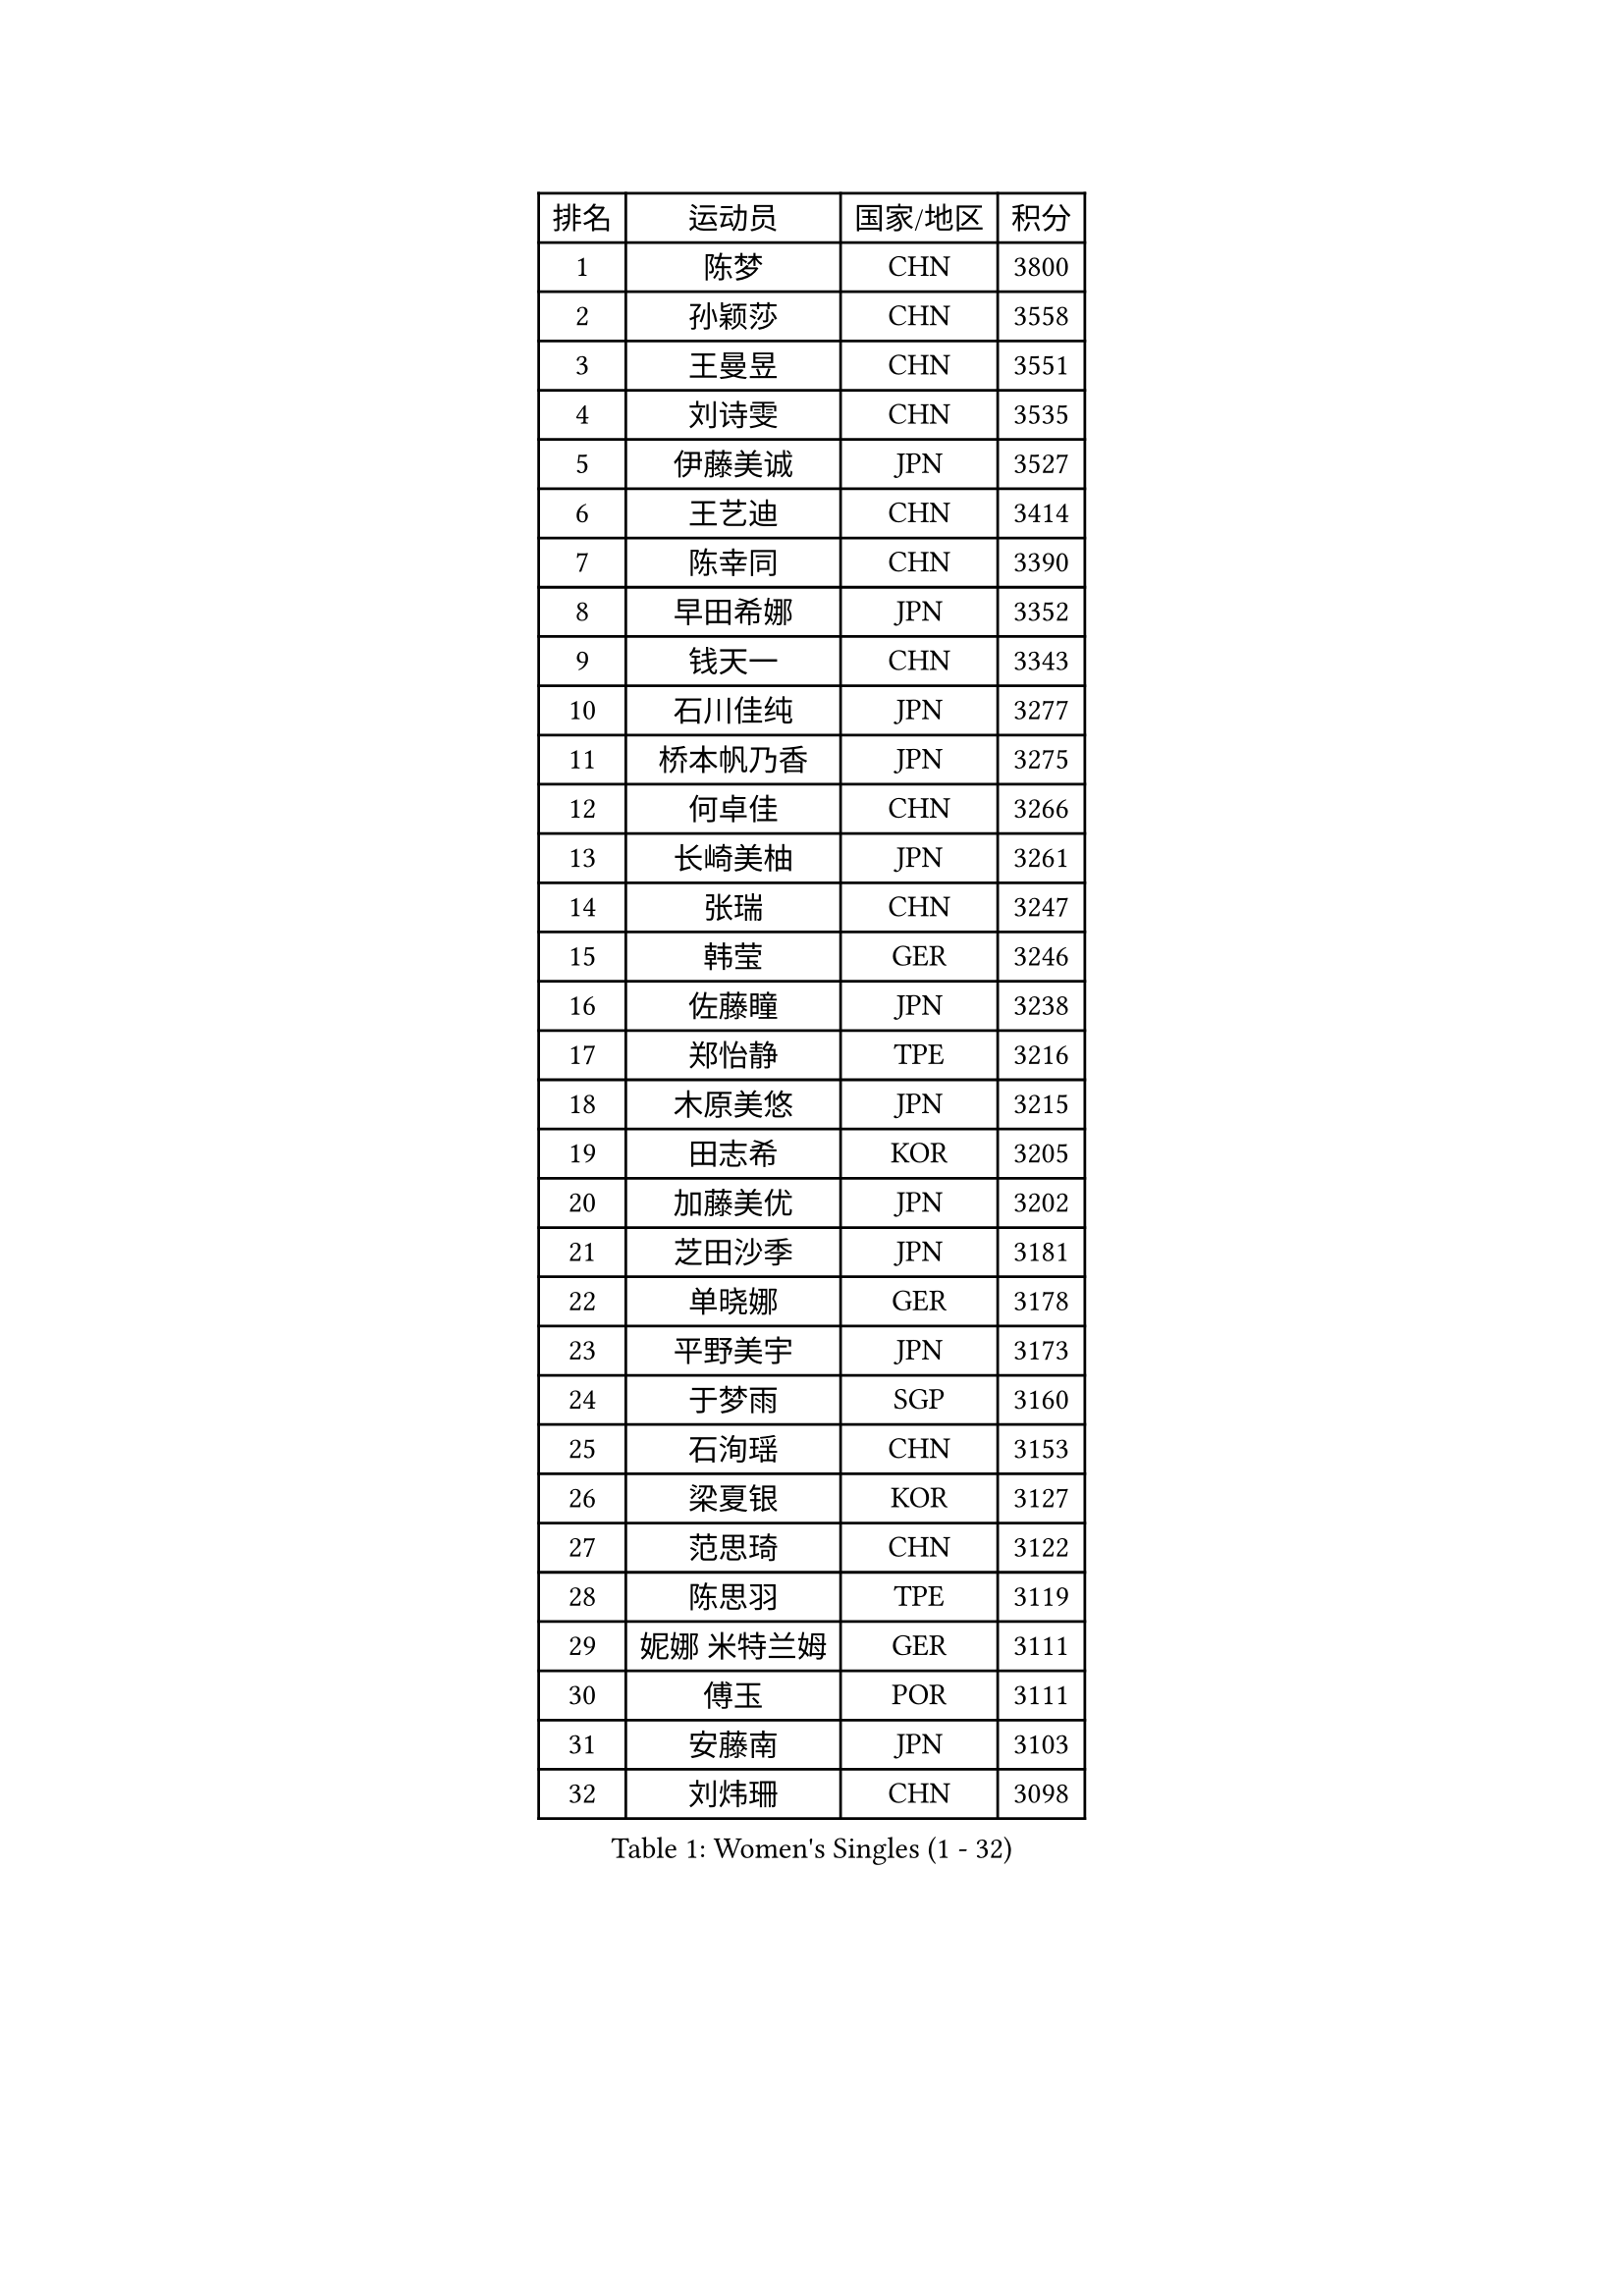 
#set text(font: ("Courier New", "NSimSun"))
#figure(
  caption: "Women's Singles (1 - 32)",
    table(
      columns: 4,
      [排名], [运动员], [国家/地区], [积分],
      [1], [陈梦], [CHN], [3800],
      [2], [孙颖莎], [CHN], [3558],
      [3], [王曼昱], [CHN], [3551],
      [4], [刘诗雯], [CHN], [3535],
      [5], [伊藤美诚], [JPN], [3527],
      [6], [王艺迪], [CHN], [3414],
      [7], [陈幸同], [CHN], [3390],
      [8], [早田希娜], [JPN], [3352],
      [9], [钱天一], [CHN], [3343],
      [10], [石川佳纯], [JPN], [3277],
      [11], [桥本帆乃香], [JPN], [3275],
      [12], [何卓佳], [CHN], [3266],
      [13], [长崎美柚], [JPN], [3261],
      [14], [张瑞], [CHN], [3247],
      [15], [韩莹], [GER], [3246],
      [16], [佐藤瞳], [JPN], [3238],
      [17], [郑怡静], [TPE], [3216],
      [18], [木原美悠], [JPN], [3215],
      [19], [田志希], [KOR], [3205],
      [20], [加藤美优], [JPN], [3202],
      [21], [芝田沙季], [JPN], [3181],
      [22], [单晓娜], [GER], [3178],
      [23], [平野美宇], [JPN], [3173],
      [24], [于梦雨], [SGP], [3160],
      [25], [石洵瑶], [CHN], [3153],
      [26], [梁夏银], [KOR], [3127],
      [27], [范思琦], [CHN], [3122],
      [28], [陈思羽], [TPE], [3119],
      [29], [妮娜 米特兰姆], [GER], [3111],
      [30], [傅玉], [POR], [3111],
      [31], [安藤南], [JPN], [3103],
      [32], [刘炜珊], [CHN], [3098],
    )
  )#pagebreak()

#set text(font: ("Courier New", "NSimSun"))
#figure(
  caption: "Women's Singles (33 - 64)",
    table(
      columns: 4,
      [排名], [运动员], [国家/地区], [积分],
      [33], [杨晓欣], [MON], [3097],
      [34], [郭雨涵], [CHN], [3094],
      [35], [崔孝珠], [KOR], [3093],
      [36], [冯天薇], [SGP], [3093],
      [37], [佩特丽莎 索尔佳], [GER], [3088],
      [38], [倪夏莲], [LUX], [3083],
      [39], [陈熠], [CHN], [3062],
      [40], [曾尖], [SGP], [3049],
      [41], [小盐遥菜], [JPN], [3035],
      [42], [蒯曼], [CHN], [3035],
      [43], [SOO Wai Yam Minnie], [HKG], [3035],
      [44], [张安], [USA], [3032],
      [45], [森樱], [JPN], [3031],
      [46], [徐孝元], [KOR], [3030],
      [47], [伯纳黛特 斯佐科斯], [ROU], [3022],
      [48], [索菲亚 波尔卡诺娃], [AUT], [3022],
      [49], [阿德里安娜 迪亚兹], [PUR], [3014],
      [50], [李时温], [KOR], [3005],
      [51], [杜凯琹], [HKG], [3002],
      [52], [袁嘉楠], [FRA], [2998],
      [53], [PESOTSKA Margaryta], [UKR], [2997],
      [54], [CHENG Hsien-Tzu], [TPE], [2990],
      [55], [SAWETTABUT Suthasini], [THA], [2990],
      [56], [李皓晴], [HKG], [2989],
      [57], [BATRA Manika], [IND], [2985],
      [58], [申裕斌], [KOR], [2984],
      [59], [KIM Hayeong], [KOR], [2977],
      [60], [EERLAND Britt], [NED], [2969],
      [61], [王晓彤], [CHN], [2964],
      [62], [SHAO Jieni], [POR], [2961],
      [63], [ODO Satsuki], [JPN], [2957],
      [64], [POTA Georgina], [HUN], [2956],
    )
  )#pagebreak()

#set text(font: ("Courier New", "NSimSun"))
#figure(
  caption: "Women's Singles (65 - 96)",
    table(
      columns: 4,
      [排名], [运动员], [国家/地区], [积分],
      [65], [王 艾米], [USA], [2955],
      [66], [LEE Eunhye], [KOR], [2951],
      [67], [朱成竹], [HKG], [2942],
      [68], [刘佳], [AUT], [2941],
      [69], [KIM Byeolnim], [KOR], [2931],
      [70], [伊丽莎白 萨玛拉], [ROU], [2931],
      [71], [WINTER Sabine], [GER], [2924],
      [72], [LIU Hsing-Yin], [TPE], [2918],
      [73], [MONTEIRO DODEAN Daniela], [ROU], [2913],
      [74], [GRZYBOWSKA-FRANC Katarzyna], [POL], [2906],
      [75], [边宋京], [PRK], [2905],
      [76], [MATELOVA Hana], [CZE], [2905],
      [77], [MIKHAILOVA Polina], [RUS], [2904],
      [78], [BILENKO Tetyana], [UKR], [2901],
      [79], [#text(gray, "SHIOMI Maki")], [JPN], [2893],
      [80], [YOON Hyobin], [KOR], [2890],
      [81], [MADARASZ Dora], [HUN], [2888],
      [82], [PARANANG Orawan], [THA], [2878],
      [83], [YOO Eunchong], [KOR], [2875],
      [84], [BALAZOVA Barbora], [SVK], [2873],
      [85], [TAILAKOVA Mariia], [RUS], [2868],
      [86], [VOROBEVA Olga], [RUS], [2866],
      [87], [LIN Ye], [SGP], [2865],
      [88], [YANG Huijing], [CHN], [2860],
      [89], [HUANG Yi-Hua], [TPE], [2852],
      [90], [#text(gray, "GASNIER Laura")], [FRA], [2849],
      [91], [LI Yu-Jhun], [TPE], [2847],
      [92], [WU Yue], [USA], [2843],
      [93], [DIACONU Adina], [ROU], [2831],
      [94], [HAPONOVA Hanna], [UKR], [2831],
      [95], [CIOBANU Irina], [ROU], [2820],
      [96], [SASAO Asuka], [JPN], [2818],
    )
  )#pagebreak()

#set text(font: ("Courier New", "NSimSun"))
#figure(
  caption: "Women's Singles (97 - 128)",
    table(
      columns: 4,
      [排名], [运动员], [国家/地区], [积分],
      [97], [BAJOR Natalia], [POL], [2813],
      [98], [SAWETTABUT Jinnipa], [THA], [2811],
      [99], [NG Wing Nam], [HKG], [2811],
      [100], [LIU Juan], [CHN], [2809],
      [101], [高桥 布鲁娜], [BRA], [2796],
      [102], [LAM Yee Lok], [HKG], [2794],
      [103], [MIGOT Marie], [FRA], [2793],
      [104], [NOSKOVA Yana], [RUS], [2784],
      [105], [BERGSTROM Linda], [SWE], [2782],
      [106], [TRIGOLOS Daria], [BLR], [2777],
      [107], [DE NUTTE Sarah], [LUX], [2775],
      [108], [AKULA Sreeja], [IND], [2774],
      [109], [TOMANOVSKA Katerina], [CZE], [2764],
      [110], [DVORAK Galia], [ESP], [2752],
      [111], [KAMATH Archana Girish], [IND], [2751],
      [112], [GROFOVA Karin], [CZE], [2744],
      [113], [PARTYKA Natalia], [POL], [2743],
      [114], [张默], [CAN], [2742],
      [115], [LI Ching Wan], [HKG], [2741],
      [116], [PAVADE Prithika], [FRA], [2740],
      [117], [LOEUILLETTE Stephanie], [FRA], [2737],
      [118], [GUISNEL Oceane], [FRA], [2736],
      [119], [SURJAN Sabina], [SRB], [2736],
      [120], [HUANG Yu-Wen], [TPE], [2728],
      [121], [JI Eunchae], [KOR], [2725],
      [122], [SU Pei-Ling], [TPE], [2723],
      [123], [ZARIF Audrey], [FRA], [2722],
      [124], [XIAO Maria], [ESP], [2718],
      [125], [KOLISH Anastasia], [RUS], [2713],
      [126], [DRAGOMAN Andreea], [ROU], [2712],
      [127], [MANTZ Chantal], [GER], [2711],
      [128], [MALOBABIC Ivana], [CRO], [2709],
    )
  )